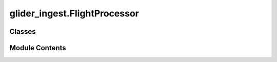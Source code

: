 glider_ingest.FlightProcessor
=============================

.. py:module:: glider_ingest.FlightProcessor


Classes
-------

.. autoapisummary::

   glider_ingest.FlightProcessor.FlightProcessor


Module Contents
---------------

.. py:class:: FlightProcessor

   A class to process flight data from gliders.

   The data is loaded from DBD files, converted to pandas DataFrames, and then 
   transformed into xarray Datasets with metadata attributes.

   Parameters
   ----------
   mission_data : MissionData
       An instance of the MissionData class containing mission information.


   .. py:method:: convert_fli_df_to_ds() -> xarray.Dataset

      Convert the flight DataFrame to an xarray Dataset and store it in MissionData.

      Returns:
          xr.Dataset: The converted Dataset from the flight DataFrame.



   .. py:method:: format_flight_ds() -> xarray.Dataset

      Format the flight Dataset.

      Performs the following operations:
      - Sorts the Dataset based on present time
      - Drops the original time variable
      - Renames relevant variables

      Returns
      -------
      xr.Dataset
          The formatted flight Dataset.



   .. py:method:: load_flight()

      Load flight data from DBD files and preprocess the data.

      Loads and processes flight data through the following steps:
      - Loads data using the DBDReader package
      - Filters data within the mission start and end dates
      - Converts pressure from decibars to bars
      - Renames latitude and longitude columns for clarity



   .. py:method:: process_flight_data() -> xarray.Dataset

      Execute the complete flight data processing pipeline.

      Performs the following steps:
      1. Load flight data from DBD files
      2. Convert DataFrame to Dataset
      3. Add metadata attributes
      4. Format the Dataset

      Returns
      -------
      xr.Dataset
          The final processed flight Dataset.



   .. py:attribute:: mission_data
      :type:  glider_ingest.MissionData.MissionData


